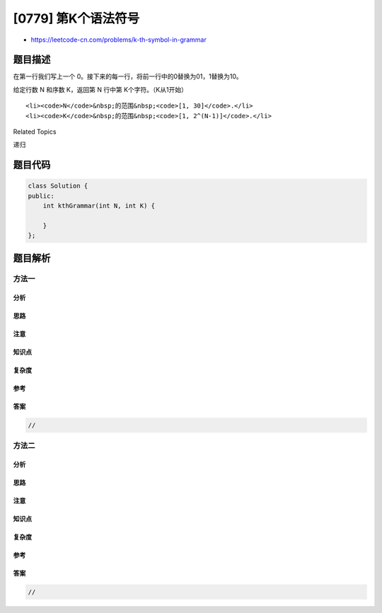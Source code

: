 [0779] 第K个语法符号
====================

-  https://leetcode-cn.com/problems/k-th-symbol-in-grammar

题目描述
--------

.. raw:: html

   <p>

在第一行我们写上一个
0。接下来的每一行，将前一行中的0替换为01，1替换为10。

.. raw:: html

   </p>

.. raw:: html

   <p>

给定行数 N 和序数 K，返回第 N 行中第 K个字符。（K从1开始）

.. raw:: html

   </p>

.. raw:: html

   <p>

 例子:

.. raw:: html

   </p>

.. raw:: html

   <pre><strong>输入:</strong> N = 1, K = 1
   <strong>输出:</strong> 0

   <strong>输入:</strong> N = 2, K = 1
   <strong>输出:</strong> 0

   <strong>输入:</strong> N = 2, K = 2
   <strong>输出:</strong> 1

   <strong>输入:</strong> N = 4, K = 5
   <strong>输出:</strong> 1

   <strong>解释:</strong>
   第一行: 0
   第二行: 01
   第三行: 0110
   第四行: 01101001
   </pre>

.. raw:: html

   <p>

 注意：

.. raw:: html

   </p>

.. raw:: html

   <ol>

::

    <li><code>N</code>&nbsp;的范围&nbsp;<code>[1, 30]</code>.</li>
    <li><code>K</code>&nbsp;的范围&nbsp;<code>[1, 2^(N-1)]</code>.</li>

.. raw:: html

   </ol>

.. raw:: html

   <div>

.. raw:: html

   <div>

Related Topics

.. raw:: html

   </div>

.. raw:: html

   <div>

.. raw:: html

   <li>

递归

.. raw:: html

   </li>

.. raw:: html

   </div>

.. raw:: html

   </div>

题目代码
--------

.. code:: cpp

    class Solution {
    public:
        int kthGrammar(int N, int K) {

        }
    };

题目解析
--------

方法一
~~~~~~

分析
^^^^

思路
^^^^

注意
^^^^

知识点
^^^^^^

复杂度
^^^^^^

参考
^^^^

答案
^^^^

.. code:: cpp

    //

方法二
~~~~~~

分析
^^^^

思路
^^^^

注意
^^^^

知识点
^^^^^^

复杂度
^^^^^^

参考
^^^^

答案
^^^^

.. code:: cpp

    //

